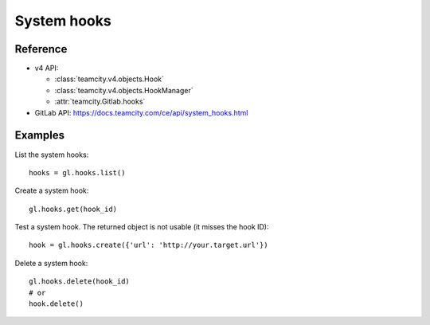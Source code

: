 ############
System hooks
############

Reference
---------

* v4 API:

  + :class:`teamcity.v4.objects.Hook`
  + :class:`teamcity.v4.objects.HookManager`
  + :attr:`teamcity.Gitlab.hooks`

* GitLab API: https://docs.teamcity.com/ce/api/system_hooks.html

Examples
--------

List the system hooks::

    hooks = gl.hooks.list()

Create a system hook::

    gl.hooks.get(hook_id)

Test a system hook. The returned object is not usable (it misses the hook ID)::

    hook = gl.hooks.create({'url': 'http://your.target.url'})

Delete a system hook::

    gl.hooks.delete(hook_id)
    # or
    hook.delete()
